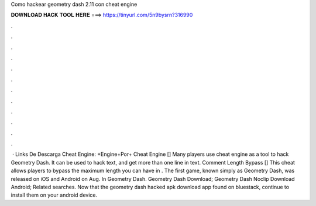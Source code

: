 Como hackear geometry dash 2.11 con cheat engine

𝐃𝐎𝐖𝐍𝐋𝐎𝐀𝐃 𝐇𝐀𝐂𝐊 𝐓𝐎𝐎𝐋 𝐇𝐄𝐑𝐄 ===> https://tinyurl.com/5n9bysrn?316990

.

.

.

.

.

.

.

.

.

.

.

.

 · Links De Descarga Cheat Engine: +Engine+Por+ Cheat Engine [] Many players use cheat engine as a tool to hack Geometry Dash. It can be used to hack text, and get more than one line in text. Comment Length Bypass [] This cheat allows players to bypass the maximum length you can have in . The first game, known simply as Geometry Dash, was released on iOS and Android on Aug. In Geometry Dash. Geometry Dash Download; Geometry Dash Noclip Download Android; Related searches. Now that the geometry dash hacked apk download app found on bluestack, continue to install them on your android device.